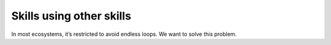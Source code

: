 .. _skill_using_other_skill:

Skills using other skills
===========================

In most ecosystems, it’s restricted to avoid endless loops. We want to solve this problem.
